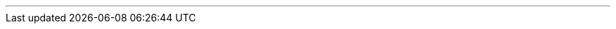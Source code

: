 ---
:vaadin-version: 24.2.2
:vaadin-flow-version: 24.2.2
:vaadin-seven-version: 7.7.38
:vaadin-eight-version: 8.20.0
